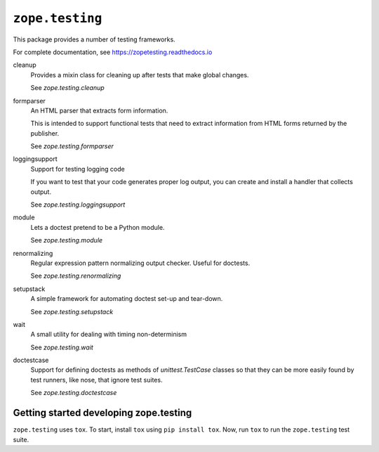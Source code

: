 =================
``zope.testing``
=================

.. image:: https://img.shields.io/pypi/v/zope.testing.svg
    :target: https://pypi.python.org/pypi/zope.testing/
    :alt: Latest Version

.. image:: https://github.com/zopefoundation/zope.testing/actions/workflows/tests.yml/badge.svg
        :target: https://github.com/zopefoundation/zope.testing/actions/workflows/tests.yml

.. image:: https://readthedocs.org/projects/zopetesting/badge/?version=latest
        :target: http://zopetesting.readthedocs.org/en/latest/
        :alt: Documentation Status

This package provides a number of testing frameworks.

For complete documentation, see https://zopetesting.readthedocs.io

cleanup
  Provides a mixin class for cleaning up after tests that
  make global changes.

  See `zope.testing.cleanup`

formparser
  An HTML parser that extracts form information.

  This is intended to support functional tests that need to extract
  information from HTML forms returned by the publisher.

  See `zope.testing.formparser`

loggingsupport
  Support for testing logging code

  If you want to test that your code generates proper log output, you
  can create and install a handler that collects output.

  See `zope.testing.loggingsupport`

module
  Lets a doctest pretend to be a Python module.

  See `zope.testing.module`

renormalizing
  Regular expression pattern normalizing output checker.
  Useful for doctests.

  See `zope.testing.renormalizing`

setupstack
  A simple framework for automating doctest set-up and tear-down.

  See `zope.testing.setupstack`

wait
  A small utility for dealing with timing non-determinism

  See `zope.testing.wait`

doctestcase
  Support for defining doctests as methods of `unittest.TestCase`
  classes so that they can be more easily found by test runners, like
  nose, that ignore test suites.

  See `zope.testing.doctestcase`

Getting started developing zope.testing
=======================================

``zope.testing`` uses ``tox``.  To start, install ``tox`` using ``pip install tox``.
Now, run ``tox`` to run the ``zope.testing`` test suite.
